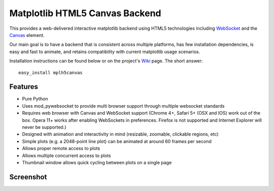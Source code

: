 Matplotlib HTML5 Canvas Backend
===============================

This provides a web-delivered interactive matplotlib backend using HTML5
technologies including `WebSocket`_ and the `Canvas`_ element.

Our main goal is to have a backend that is consistent across multiple platforms,
has few installation dependencies, is easy and fast to animate, and retains
compatibility with current matplotlib usage scenarios.

Installation instructions can be found below or on the project's `Wiki`_ page.
The short answer::

  easy_install mplh5canvas

Features
--------

- Pure Python
- Uses mod_pywebsocket to provide multi browser support through multiple websocket standards
- Requires web browser with Canvas and WebSocket support (Chrome 4+, Safari 5+ (OSX and IOS)
  work out of the box. Opera 11+ works after enabling WebSockets in preferences. Firefox
  is not supported and Internet Explorer will never be supported.)
- Designed with animation and interactivity in mind (resizable, zoomable,
  clickable regions, etc)
- Simple plots (e.g. a 2048-point line plot) can be animated at around 60 frames
  per second
- Allows proper remote access to plots
- Allows multiple concurrent access to plots
- Thumbnail window allows quick cycling between plots on a single page

Screenshot
----------

.. image:: http://mplh5canvas.googlecode.com/files/screenshot.png
   :height: 600px

.. _WebSocket: http://en.wikipedia.org/wiki/WebSockets
.. _Canvas: http://en.wikipedia.org/wiki/Canvas_element
.. _Wiki: http://code.google.com/p/mplh5canvas/wiki/Installation
